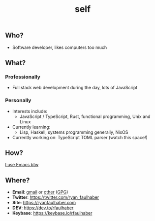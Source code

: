 #+TITLE: self

** Who?
- Software developer, likes computers too much
** What?
*** Professionally
- Full stack web development during the day, lots of JavaScript
*** Personally
- Interests include:
  - JavaScript / TypeScript, Rust, functional programming, Unix and Linux
- Currently learning:
  - Lisp, Haskell, systems programming generally, NixOS
- Currently working on: TypeScript TOML parser (watch this space!)
** How?
[[https://ryanfaulhaber.com/posts/try-emacs/][I use Emacs btw]]
** Where?
- *Email*: [[mailto:faulhaberryan@gmail.com][gmail]] or [[mailto:ryan@sys9.net][other]] ([[https://ryanfaulhaber.com/gpg1.txt][GPG]])
- *Twitter*: [[https://twitter.com/ryan_faulhaber]]
- *Site*: [[https://ryanfaulhaber.com]]
- *DEV*: [[https://dev.to/rfaulhaber]]
- *Keybase*: [[https://keybase.io/rfaulhaber]]
